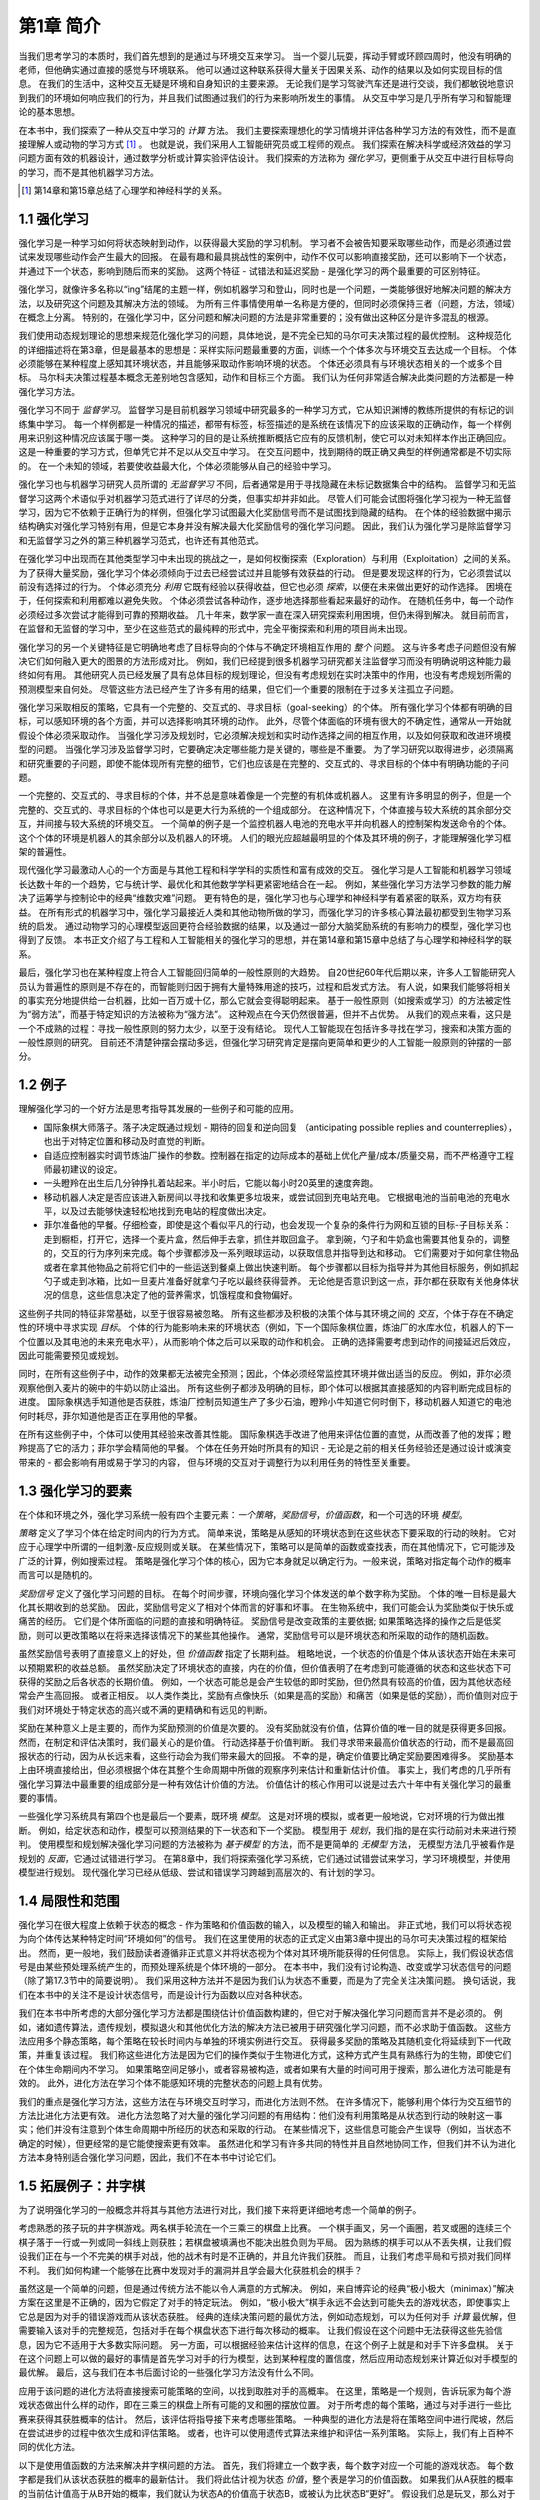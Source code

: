 第1章 简介
===========

当我们思考学习的本质时，我们首先想到的是通过与环境交互来学习。
当一个婴儿玩耍，挥动手臂或环顾四周时，他没有明确的老师，但他确实通过直接的感觉与环境联系。
他可以通过这种联系获得大量关于因果关系、动作的结果以及如何实现目标的信息。
在我们的生活中，这种交互无疑是环境和自身知识的主要来源。
无论我们是学习驾驶汽车还是进行交谈，我们都敏锐地意识到我们的环境如何响应我们的行为，并且我们试图通过我们的行为来影响所发生的事情。
从交互中学习是几乎所有学习和智能理论的基本思想。

在本书中，我们探索了一种从交互中学习的 *计算* 方法。
我们主要探索理想化的学习情境并评估各种学习方法的有效性，而不是直接理解人或动物的学习方式 [#学习方式]_ 。
也就是说，我们采用人工智能研究员或工程师的观点。
我们探索在解决科学或经济效益的学习问题方面有效的机器设计，通过数学分析或计算实验评估设计。
我们探索的方法称为 *强化学习*，更侧重于从交互中进行目标导向的学习，而不是其他机器学习方法。

.. [#学习方式] 第14章和第15章总结了心理学和神经科学的关系。

1.1 强化学习
------------

强化学习是一种学习如何将状态映射到动作，以获得最大奖励的学习机制。
学习者不会被告知要采取哪些动作，而是必须通过尝试来发现哪些动作会产生最大的回报。
在最有趣和最具挑战性的案例中，动作不仅可以影响直接奖励，还可以影响下一个状态，并通过下一个状态，影响到随后而来的奖励。
这两个特征 - 试错法和延迟奖励 - 是强化学习的两个最重要的可区别特征。

强化学习，就像许多名称以“ing”结尾的主题一样，例如机器学习和登山，同时也是一个问题，一类能够很好地解决问题的解决方法，以及研究这个问题及其解决方法的领域。
为所有三件事情使用单一名称是方便的，但同时必须保持三者（问题，方法，领域）在概念上分离。
特别的，在强化学习中，区分问题和解决问题的方法是非常重要的；没有做出这种区分是许多混乱的根源。

我们使用动态规划理论的思想来规范化强化学习的问题，具体地说，是不完全已知的马尔可夫决策过程的最优控制。
这种规范化的详细描述将在第3章，但是最基本的思想是：采样实际问题最重要的方面，训练一个个体多次与环境交互去达成一个目标。
个体必须能够在某种程度上感知其环境状态，并且能够采取动作影响环境的状态。
个体还必须具有与环境状态相关的一个或多个目标。
马尔科夫决策过程基本概念无差别地包含感知，动作和目标三个方面。
我们认为任何非常适合解决此类问题的方法都是一种强化学习方法。

强化学习不同于 *监督学习*。
监督学习是目前机器学习领域中研究最多的一种学习方式，它从知识渊博的教练所提供的有标记的训练集中学习。
每一个样例都是一种情况的描述，都带有标签，标签描述的是系统在该情况下的应该采取的正确动作，每一个样例用来识别这种情况应该属于哪一类。
这种学习的目的是让系统推断概括它应有的反馈机制，使它可以对未知样本作出正确回应。
这是一种重要的学习方式，但单凭它并不足以从交互中学习。
在交互问题中，找到期待的既正确又典型的样例通常都是不切实际的。
在一个未知的领域，若要使收益最大化，个体必须能够从自己的经验中学习。

强化学习也与机器学习研究人员所谓的 *无监督学习* 不同，后者通常是用于寻找隐藏在未标记数据集合中的结构。
监督学习和无监督学习这两个术语似乎对机器学习范式进行了详尽的分类，但事实却并非如此。
尽管人们可能会试图将强化学习视为一种无监督学习，因为它不依赖于正确行为的样例，但强化学习试图最大化奖励信号而不是试图找到隐藏的结构。
在个体的经验数据中揭示结构确实对强化学习特别有用，但是它本身并没有解决最大化奖励信号的强化学习问题。
因此，我们认为强化学习是除监督学习和无监督学习之外的第三种机器学习范式，也许还有其他范式。

在强化学习中出现而在其他类型学习中未出现的挑战之一，是如何权衡探索（Exploration）与利用（Exploitation）之间的关系。
为了获得大量奖励，强化学习个体必须倾向于过去已经尝试过并且能够有效获益的行动。
但是要发现这样的行为，它必须尝试以前没有选择过的行为。
个体必须充分 *利用* 它既有经验以获得收益，但它也必须 *探索*，以便在未来做出更好的动作选择。
困境在于，任何探索和利用都难以避免失败。
个体必须尝试各种动作，逐步地选择那些看起来最好的动作。
在随机任务中，每一个动作必须经过多次尝试才能得到可靠的预期收益。
几十年来，数学家一直在深入研究探索利用困境，但仍未得到解决。
就目前而言，在监督和无监督的学习中，至少在这些范式的最纯粹的形式中，完全平衡探索和利用的项目尚未出现。

强化学习的另一个关键特征是它明确地考虑了目标导向的个体与不确定环境相互作用的 *整个* 问题。
这与许多考虑子问题但没有解决它们如何融入更大的图景的方法形成对比。
例如，我们已经提到很多机器学习研究都关注监督学习而没有明确说明这种能力最终如何有用。
其他研究人员已经发展了具有总体目标的规划理论，但没有考虑规划在实时决策中的作用，也没有考虑规划所需的预测模型来自何处。
尽管这些方法已经产生了许多有用的结果，但它们一个重要的限制在于过多关注孤立子问题。

强化学习采取相反的策略，它具有一个完整的、交互式的、寻求目标（goal-seeking）的个体。
所有强化学习个体都有明确的目标，可以感知环境的各个方面，并可以选择影响其环境的动作。
此外，尽管个体面临的环境有很大的不确定性，通常从一开始就假设个体必须采取动作。
当强化学习涉及规划时，它必须解决规划和实时动作选择之间的相互作用，以及如何获取和改进环境模型的问题。
当强化学习涉及监督学习时，它要确定决定哪些能力是关键的，哪些是不重要。
为了学习研究以取得进步，必须隔离和研究重要的子问题，即使不能体现所有完整的细节，它们也应该是在完整的、交互式的、寻求目标的个体中有明确功能的子问题。

一个完整的、交互式的、寻求目标的个体，并不总是意味着像是一个完整的有机体或机器人。
这里有许多明显的例子，但是一个完整的、交互式的、寻求目标的个体也可以是更大行为系统的一个组成部分。
在这种情况下，个体直接与较大系统的其余部分交互，并间接与较大系统的环境交互。
一个简单的例子是一个监控机器人电池的充电水平并向机器人的控制架构发送命令的个体。
这个个体的环境是机器人的其余部分以及机器人的环境。
人们的眼光应超越最明显的个体及其环境的例子，才能理解强化学习框架的普遍性。

现代强化学习最激动人心的一个方面是与其他工程和科学学科的实质性和富有成效的交互。
强化学习是人工智能和机器学习领域长达数十年的一个趋势，它与统计学、最优化和其他数学学科更紧密地结合在一起。
例如，某些强化学习方法学习参数的能力解决了运筹学与控制论中的经典“维数灾难”问题。
更有特色的是，强化学习也与心理学和神经科学有着紧密的联系，双方均有获益。
在所有形式的机器学习中，强化学习最接近人类和其他动物所做的学习，而强化学习的许多核心算法最初都受到生物学习系统的启发。
通过动物学习的心理模型返回更符合经验数据的结果，以及通过一部分大脑奖励系统的有影响力的模型，强化学习也得到了反馈。
本书正文介绍了与工程和人工智能相关的强化学习的思想，并在第14章和第15章中总结了与心理学和神经科学的联系。

最后，强化学习也在某种程度上符合人工智能回归简单的一般性原则的大趋势。
自20世纪60年代后期以来，许多人工智能研究人员认为普遍性的原则是不存在的，而智能则归因于拥有大量特殊用途的技巧，过程和启发式方法。
有人说，如果我们能够将相关的事实充分地提供给一台机器，比如一百万或十亿，那么它就会变得聪明起来。
基于一般性原则（如搜索或学习）的方法被定性为“弱方法”，而基于特定知识的方法被称为“强方法”。
这种观点在今天仍然很普遍，但并不占优势。
从我们的观点来看，这只是一个不成熟的过程：寻找一般性原则的努力太少，以至于没有结论。
现代人工智能现在包括许多寻找在学习，搜索和决策方面的一般性原则的研究。
目前还不清楚钟摆会摆动多远，但强化学习研究肯定是摆向更简单和更少的人工智能一般原则的钟摆的一部分。

1.2 例子
--------

理解强化学习的一个好方法是思考指导其发展的一些例子和可能的应用。

- 国际象棋大师落子。落子决定既通过规划 - 期待的回复和逆向回复
  （anticipating possible replies and counterreplies），也出于对特定位置和移动及时直觉的判断。
- 自适应控制器实时调节炼油厂操作的参数。控制器在指定的边际成本的基础上优化产量/成本/质量交易，而不严格遵守工程师最初建议的设定。
- 一头瞪羚在出生后几分钟挣扎着站起来。半小时后，它能以每小时20英里的速度奔跑。
- 移动机器人决定是否应该进入新房间以寻找和收集更多垃圾来，或尝试回到充电站充电。
  它根据电池的当前电池的充电水平，以及过去能够快速轻松地找到充电站的程度做出决定。
- 菲尔准备他的早餐。仔细检查，即使是这个看似平凡的行动，也会发现一个复杂的条件行为网和互锁的目标-子目标关系：
  走到橱柜，打开它，选择一个麦片盒，然后伸手去拿，抓住并取回盒子。
  拿到碗，勺子和牛奶盒也需要其他复杂的，调整的，交互的行为序列来完成。每个步骤都涉及一系列眼球运动，以获取信息并指导到达和移动。
  它们需要对于如何拿住物品或者在拿其他物品之前将它们中的一些运送到餐桌上做出快速判断。
  每个步骤都以目标为指导并为其他目标服务，例如抓起勺子或走到冰箱，比如一旦麦片准备好就拿勺子吃以最终获得营养。
  无论他是否意识到这一点，菲尔都在获取有关他身体状况的信息，这些信息决定了他的营养需求，饥饿程度和食物偏好。

这些例子共同的特征非常基础，以至于很容易被忽略。
所有这些都涉及积极的决策个体与其环境之间的 *交互*，个体于存在不确定性的环境中寻求实现 *目标*。
个体的行为能影响未来的环境状态（例如，下一个国际象棋位置，炼油厂的水库水位，机器人的下一个位置以及其电池的未来充电水平），从而影响个体之后可以采取的动作和机会。
正确的选择需要考虑到动作的间接延迟后效应，因此可能需要预见或规划。

同时，在所有这些例子中，动作的效果都无法被完全预测；因此，个体必须经常监控其环境并做出适当的反应。
例如，菲尔必须观察他倒入麦片的碗中的牛奶以防止溢出。
所有这些例子都涉及明确的目标，即个体可以根据其直接感知的内容判断完成目标的进度。
国际象棋选手知道他是否获胜，炼油厂控制员知道生产了多少石油，瞪羚小牛知道它何时倒下，移动机器人知道它的电池何时耗尽，菲尔知道他是否正在享用他的早餐。

在所有这些例子中，个体可以使用其经验来改善其性能。
国际象棋选手改进了他用来评估位置的直觉，从而改善了他的发挥；瞪羚提高了它的活力；菲尔学会精简他的早餐。
个体在任务开始时所具有的知识 - 无论是之前的相关任务经验还是通过设计或演变带来的 - 都会影响有用或易于学习的内容，
但与环境的交互对于调整行为以利用任务的特性至关重要。

1.3 强化学习的要素
------------------

在个体和环境之外，强化学习系统一般有四个主要元素：*一个策略*，*奖励信号*，*价值函数*，和一个可选的环境 *模型*。

*策略* 定义了学习个体在给定时间内的行为方式。
简单来说，策略是从感知的环境状态到在这些状态下要采取的行动的映射。
它对应于心理学中所谓的一组刺激-反应规则或关联。
在某些情况下，策略可以是简单的函数或查找表，而在其他情况下，它可能涉及广泛的计算，例如搜索过程。
策略是强化学习个体的核心，因为它本身就足以确定行为。一般来说，策略对指定每个动作的概率而言可以是随机的。

*奖励信号* 定义了强化学习问题的目标。
在每个时间步骤，环境向强化学习个体发送的单个数字称为奖励。
个体的唯一目标是最大化其长期收到的总奖励。
因此，奖励信号定义了相对个体而言的好事和坏事。
在生物系统中，我们可能会认为奖励类似于快乐或痛苦的经历。
它们是个体所面临的问题的直接和明确特征。
奖励信号是改变政策的主要依据; 如果策略选择的操作之后是低奖励，则可以更改策略以在将来选择该情况下的某些其他操作。
通常，奖励信号可以是环境状态和所采取的动作的随机函数。

虽然奖励信号表明了直接意义上的好处，但 *价值函数* 指定了长期利益。
粗略地说，一个状态的价值是个体从该状态开始在未来可以预期累积的收益总额。
虽然奖励决定了环境状态的直接，内在的价值，但价值表明了在考虑到可能遵循的状态和这些状态下可获得的奖励之后各状态的长期价值。
例如，一个状态可能总是会产生较低的即时奖励，但仍然具有较高的价值，因为其他状态经常会产生高回报。
或者正相反。
以人类作类比，奖励有点像快乐（如果是高的奖励）和痛苦（如果是低的奖励），而价值则对应于我们对环境处于特定状态的高兴或不满的更精确和有远见的判断。

奖励在某种意义上是主要的，而作为奖励预测的价值是次要的。
没有奖励就没有价值，估算价值的唯一目的就是获得更多回报。
然而，在制定和评估决策时，我们最关心的是价值。
行动选择基于价值判断。
我们寻求带来最高价值状态的行动，而不是最高回报状态的行动，因为从长远来看，这些行动会为我们带来最大的回报。
不幸的是，确定价值要比确定奖励要困难得多。
奖励基本上由环境直接给出，但必须根据个体在其整个生命周期中所做的观察序列来估计和重新估计价值。
事实上，我们考虑的几乎所有强化学习算法中最重要的组成部分是一种有效估计价值的方法。
价值估计的核心作用可以说是过去六十年中有关强化学习的最重要的事情。

一些强化学习系统具有第四个也是最后一个要素，既环境 *模型*。
这是对环境的模拟，或者更一般地说，它对环境的行为做出推断。
例如，给定状态和动作，模型可以预测结果的下一状态和下一个奖励。
模型用于 *规划*，我们指的是在实行动前对未来进行预判。
使用模型和规划解决强化学习问题的方法被称为 *基于模型* 的方法，而不是更简单的 *无模型* 方法，
无模型方法几乎被看作是规划的 *反面*，它通过试错进行学习。
在第8章中，我们将探索强化学习系统，它们通过试错尝试来学习，学习环境模型，并使用模型进行规划。
现代强化学习已经从低级、尝试和错误学习跨越到高层次的、有计划的学习。

1.4 局限性和范围
----------------

强化学习在很大程度上依赖于状态的概念 - 作为策略和价值函数的输入，以及模型的输入和输出。
非正式地，我们可以将状态视为向个体传达某种特定时间“环境如何”的信号。
我们在这里使用的状态的正式定义由第3章中提出的马尔可夫决策过程的框架给出。
然而，更一般地，我们鼓励读者遵循非正式意义并将状态视为个体对其环境所能获得的任何信息。
实际上，我们假设状态信号是由某些预处理系统产生的，而预处理系统是个体环境的一部分。
在本书中，我们没有讨论构造、改变或学习状态信号的问题（除了第17.3节中的简要说明）。
我们采用这种方法并不是因为我们认为状态不重要，而是为了完全关注决策问题。
换句话说，我们在本书中的关注不是设计状态信号，而是设计行为函数以应对各种状态。

我们在本书中所考虑的大部分强化学习方法都是围绕估计价值函数构建的，但它对于解决强化学习问题而言并不是必须的。
例如，诸如遗传算法，遗传规划，模拟退火和其他优化方法的解决方法已被用于研究强化学习问题，而不必求助于值函数。
这些方法应用多个静态策略，每个策略在较长时间内与单独的环境实例进行交互。
获得最多奖励的策略及其随机变化将延续到下一代政策，并重复该过程。
我们称这些进化方法是因为它们的操作类似于生物进化方式，这种方式产生具有熟练行为的生物，即使它们在个体生命期间内不学习。
如果策略空间足够小，或者容易被构造，或者如果有大量的时间可用于搜索，那么进化方法可能是有效的。
此外，进化方法在学习个体不能感知环境的完整状态的问题上具有优势。

我们的重点是强化学习方法，这些方法在与环境交互时学习，而进化方法则不然。
在许多情况下，能够利用个体行为交互细节的方法比进化方法更有效。
进化方法忽略了对大量的强化学习问题的有用结构：他们没有利用策略是从状态到行动的映射这一事实；他们并没有注意到个体生命周期中所经历的状态和采取的行动。
在某些情况下，这些信息可能会产生误导（例如，当状态不确定的时候），但更经常的是它能使搜索更有效率。
虽然进化和学习有许多共同的特性并且自然地协同工作，但我们并不认为进化方法本身特别适合强化学习问题，因此，我们不在本书中讨论它们。

1.5 拓展例子：井字棋
--------------------

为了说明强化学习的一般概念并将其与其他方法进行对比，我们接下来将更详细地考虑一个简单的例子。

考虑熟悉的孩子玩的井字棋游戏。两名棋手轮流在一个三乘三的棋盘上比赛。
一个棋手画叉，另一个画圈，若叉或圈的连续三个棋子落于一行或一列或同一斜线上则获胜；若棋盘被填满也不能决出胜负则为平局。
因为熟练的棋手可以从不丢失棋，让我们假设我们正在与一个不完美的棋手对战，他的战术有时是不正确的，并且允许我们获胜。
而且，让我们考虑平局和亏损对我们同样不利。
我们如何构建一个能够在比赛中发现对手的漏洞并且学会最大化获胜机会的棋手？

.. image:: images/tic-tac-toe.png
  :width: 200px
  :align: right

虽然这是一个简单的问题，但是通过传统方法不能以令人满意的方式解决。
例如，来自博弈论的经典“极小极大（minimax）”解决方案在这里是不正确的，因为它假定了对手的特定玩法。
例如，“极小极大”棋手永远不会达到可能失去的游戏状态，即使事实上它总是因为对手的错误游戏而从该状态获胜。
经典的连续决策问题的最优方法，例如动态规划，可以为任何对手 *计算* 最优解，但需要输入该对手的完整规范，包括对手在每个棋盘状态下进行每次移动的概率。
让我们假设在这个问题中无法获得这些先验信息，因为它不适用于大多数实际问题。
另一方面，可以根据经验来估计这样的信息，在这个例子上就是和对手下许多盘棋。
关于在这个问题上可以做的最好的事情是首先学习对手的行为模型，达到某种程度的置信度，然后应用动态规划来计算近似对手模型的最优解。
最后，这与我们在本书后面讨论的一些强化学习方法没有什么不同。

应用于该问题的进化方法将直接搜索可能策略的空间，以找到取胜对手的高概率。
在这里，策略是一个规则，告诉玩家为每个游戏状态做出什么样的动作，即在三乘三的棋盘上所有可能的叉和圈的摆放位置。
对于所考虑的每个策略，通过与对手进行一些比赛来获得其获胜概率的估计。
然后，该评估将指导接下来考虑哪些策略。
一种典型的进化方法是将在策略空间中进行爬坡，然后在尝试进步的过程中依次生成和评估策略。
或者，也许可以使用遗传式算法来维护和评估一系列策略。
实际上，我们有上百种不同的优化方法。

以下是使用值函数的方法来解决井字棋问题的方法。
首先，我们将建立一个数字表，每个数字对应一个可能的游戏状态。
每个数字都是我们从该状态获胜的概率的最新估计。
我们将此估计视为状态 *价值*，整个表是学习的价值函数。
如果我们从A获胜的概率的当前估计值高于从B开始的概率，我们就认为状态A的价值高于状态B，或被认为比状态B“更好”。
假设我们总是玩叉，那么对于所有三个叉居于一行的状态的获胜概率是1，因为我们已经赢了。
类似地，对于连续三个圈居于一行或棋盘全部填满的所有状态，获胜的概率为0，因为我们无法从中获胜。
我们将所有其他状态的初始值设置为0.5，表示我们有50％的获胜机会。

我们和对手打了许多场比赛。为了选择我们的动作，我们检查每个动作可能产生的状态（在棋盘上的每个空格中有一个），并在表中查找它们当前的值。
大多数时候，我们贪婪地移动，选择最有价值的运动，也就是说，以最高的获胜概率。然而，偶尔我们会从其他动作中随机选择。
这些被称为探索性的行动，因为它们使我们体验到我们可能从未见过的状态。在游戏中移动和考虑的序列可绘制成图1.1。

我们与对手进行了很多场比赛。
为了选择我们的动作，我们检查每个可能动作（在棋盘上的每个空格中有一个）将产生的状态，并在表格中查找它们当前的值。
大多数时候，我们 *贪婪地* 行动，选择具有最大价值的状态的动作，即具有最高的估计获胜概率。
然而，偶尔我们会从其他动作中随机选择。
这些被称为 *探索性* 动作，因为它们使我们体验到我们可能永远不会看到的状态。
在游戏中移动和考虑的一系列动作可以如图1.1所示。

.. _figure_1.1:
.. figure:: images/figure-1.1.png

  图1.1：一系列井字游动。黑色实线代表游戏中所采取的动作; 虚线表示我们（我们的强化学习者）考虑但未做出的动作。
  我们的第二步移动是一次探索性的举动，这意味着e*所表示的移动在等级上优于当前举动。
  探索性移动不会导致任何学习，但是我们的其他每个移动都会导致更新，如红色箭头弧线所示，其估计值自下而上移动到早期节点，如文中详述。

在我们比赛期间，我们按游戏中的发现不断改变状态的值。
我们试图让他们更准确地估计获胜的可能性。
为此，在贪婪移动后，我们重写前一状态的值，如图1.1中的箭头所示。
更准确地说，前一状态的当前值被更新为更接近后续状态的值。
这可以通过将先前状态的值移动到稍后状态的值的一小部分来完成。
如果我们让 :math:`S_t` 表示贪婪移动之前的状态，而 :math:`S_{t+1}` 表示移动之后的状态，
那么将 :math:`S_t` 的估计值的更新表示为 :math:`V(S_t)`，可以写为

.. math::
    V(S_t) \leftarrow V(S_t) + \alpha \left[ V(S_{t+1}) - V(S_t) \right]

其中 :math:`\alpha` 是小正分数，称为 *步长*，它影响学习速度。
此更新规则是 *时序差分* 学习方法的示例，之所以称为时序差分，
是因为其变化基于两个连续时间的估计之间的差，即 :math:`V(S_{t+1}) - V(S_t)`。

上述方法在此任务上表现良好。例如，如果步长参数随着时间的推移而适当减小，那么对于任何固定的对手，该方法会收敛于在给定玩家最佳游戏的情况下从每个状态获胜的真实概率。
此外，采取的动作（探索性动作除外）实际上是针对这个（不完美的）对手的最佳动作。
换句话说，该方法收敛于针对该对手玩游戏的最佳策略。
如果步长参数没有随着时间的推移一直减小到零，那么这个玩家也可以很好地对抗那些慢慢改变他们的比赛方式的对手。

这个例子说明了进化方法和学习价值函数的方法之间的差异。
为了评估策略，进化方法保持策略固定并且针对对手进行多场游戏，或者使用对手的模型模拟多场游戏。
胜利的频率给出了对该策略获胜的概率的无偏估计，并且可用于指导下一个策略选择。
但是每次策略进化都需要多场游戏来计算概率，而且计算概率只关心最终结果，*每场游戏内* 的信息被忽略掉了，。
例如，如果玩家获胜，那么游戏中的 *所有* 行为都会被认为是正确的，而不管具体移动可能对获胜至关重要。
甚至从未发生过的动作也会被认为正确！相反，值函数方法允许评估各个状态。
最后，进化和价值函数方法都在搜索策略空间，但价值函数学习会利用游戏过程中可用的信息。

这个简单的例子说明了强化学习方法的一些关键特征。
首先，强调在与环境交互时学习，在这里就是与对手玩家下棋。
其次，有一个明确的目标，正确的行为需要计划或前瞻，考虑到选择的延迟效果。
例如，简单的强化学习玩家将学习为短视的对手设置多行动陷阱。
强化学习解决方案的一个显着特征是它可以在不使用对手模型的情况下实现规划和前瞻的效果，并且无需对未来状态和动作的可能序列进行明确搜索。

虽然这个例子说明了强化学习的一些关键特征，但它很简单，它可能给人的印象是强化学习比实际上更有限。
虽然井字游戏是一个双人游戏，但强化学习也适用于没有外部对手的情况，即在“对自然的游戏”的情况下。
强化学习也不仅限于行为分解为单独步骤的问题，如井字棋游戏，仅在每步结束时奖励。
当行为无限持续并且可以随时接收各种大小的奖励时，它也是适用的。
强化学习也适用于甚至不能分解为像井字棋游戏这样的离散时间步骤的问题。
一般原则也适用于连续时间问题，虽然理论变得更加复杂，我们在这份简介中省略了。

井字棋游戏具有相对较小的有限状态集，而当状态集非常大或甚至无限时，也可以使用强化学习。
例如，Gerry Tesauro（1992,1995）将上述算法与人工神经网络相结合，学习玩西洋双子棋，其具有大约 :math:`10^20` 个状态。
在这么多状态中，只能经历一小部分。Tesauro的规划学得比以前的任何规划都要好得多，最终比世界上最好的人类队员更好（第16.1节）。
人工神经网络为程序提供了从其经验中范化的能力，以便在新状态下，它根据从其网络确定的过去面临的类似状态保存的信息来选择移动。
强化学习系统在如此大型状态集的问题中如何运作，与它从过去的经验中范化程度密切相关。
正是在这个角色中，我们最需要有强化学习的监督学习方法。
人工神经网络和深度学习（第9.6节）并不是唯一或最好的方法。

在这个井字棋游戏的例子中，学习开始时没有超出游戏规则的先验知识，但强化学习绝不需要学习和智能的白板视图（a tabula rasa view）。
相反，先验信息可以以各种方式结合到强化学习中，这对于有效学习是至关重要的（例如，参见第9.5，17.4和13.1节）。
我们也可以在井字棋游戏示例中访问真实状态，而强化学习也可以在隐藏部分状态时应用，或者当学习者看到不同状态相同时也可以应用强化学习。

最后，井字棋游戏玩家能够向前看并知道每个可能移动所产生的状态。
要做到这一点，它必须拥有一个游戏模型，使其能够预见其环境如何随着它可能永远不会发生的动作变化而变化。
许多问题都是这样的，但在其他问题上，甚至缺乏行动效果的短期模型。
在任何一种情况下都可以应用强化学习。不需要模型，但如果模型可用或可以学习，则可以轻松使用模型（第8章）。

另一方面，也有根本不需要任何环境模型的强化学习方法。
无模型系统甚至无法预测其环境如何响应单一操作而发生变化。
对于对手来说，井字棋游戏玩家没有任何类型的对手的模型，则他是无模型的。
因为模型必须合理准确才有用，所以当解决问题的真正瓶颈是构建足够精确的环境模型时，无模型方法可以优于更复杂的方法。
无模型方法同时也是基于模型的方法的重要构建模块。
在我们讨论如何将它们用作更复杂的基于模型的方法的组件之前，我们在本书中将用几个章节专门介绍无模型方法。

强化学习可以在系统的高级和低级层次中使用。
虽然井字游戏玩家只学习游戏的基本动作，但没有什么可以阻止强化学习在更高层次上工作，其中每个“动作”本身可能是一个复杂的问题解决方法的应用。
在分层学习系统中，强化学习可以在几个层面上同时工作。

练习1.1： *自我对弈* 假设上面描述的强化学习算法不是与随机对手对抗，而是双方都在学习。在这种情况下你认为会发生什么？是否会学习选择不同的行动策略？

练习1.2： *对称性* 由于对称性，许多井字位置看起来不同但实际上是相同的。我们如何修改上述学习过程以利用这一点？
这种变化会以何种方式改善学习过程？现在再想一想。假设对手没有利用对称性。在那种情况下，我们应该吗？那么，对称等价位置是否必须具有相同的价值？

练习1.3： *贪婪的游戏* 假设强化学习玩家是 *贪婪的*，也就是说，它总是选择使其达到最佳评分的位置。
它可能会比一个不贪婪的玩家学得更好或更差吗？可能会出现什么问题？

练习1.4： *从探索中学习* 假设在 *所有* 动作之后发生了学习更新，包括探索性动作。
如果步长参数随时间适当减小（但不是探索倾向），则状态值将收敛到不同的概率集。
从探索性动作中的学习，我们行动和不行动的两组计算的概率（概念上）是什么？
假设我们继续做出探索性的动作，哪一组概率可能更好学习？哪一格会赢得更多？

练习1.5： *其他改进* 你能想到其他改善强化学习者的方法吗？你能想出更好的方法来解决所提出的井字棋游戏问题吗？

1.6 小结
--------

强化学习是一种理解和自动化目标导向学习和决策的计算方法。
它与其他计算方法的区别在于它强调个体通过与环境的直接交互来学习，而不需要模范监督或完整的环境模型。
我们认为，强化学习是第一个认真解决从与环境交互中学习以实现长期目标时出现的计算问题的领域。

强化学习使用马尔可夫决策过程的正式框架来定义学习个体与其环境之间在状态，行为和奖励方面的交互。
该框架旨在表示人工智能问题的基本特征。
这些特征包括因果性，不确定感和不确定性（a sense of uncertainty and nondeterminism），以及明确目标的存在。

价值和价值函数的概念是我们在本书中考虑的大多数强化学习方法的关键。
我们认为价值函数对于策略空间中的高效搜索非常重要。
价值函数的使用将强化学习方法与在整个策略评估指导下直接搜索策略空间的进化方法区分开来。

1.7 强化学习早期历史
--------------------

强化学习的早期历史有两个主线，悠久和丰富，都是在现代强化学习交织之前独立进行的。
一个主线涉及通过试错试验来学习，并且起源于动物学习的心理学。这个主线贯穿了人工智能领域的一些最早的工作，并导致了20世纪80年代早期强化学习的复兴。
第二个主线涉及使用值函数和动态规划的最优控制问题及其解决方案。在大多数情况下，这个主线不涉及学习。
这两个主线大多是独立的，但在某种程度上相互关联，围绕着时序差分方法的第三个不那么明显的线索，例如本章中的井字棋示例中使用的那些。
所有这三个主线在20世纪80年代后期汇集在一起，产生了们在本书中提到的现代强化学习领域。

专注于试错学习的主线是我们最熟悉的，也是我们在这个简短的历史中最可以说的。然而，在此之前，我们将简要讨论最优控制主线。

术语“最优控制”在20世纪50年代后期开始使用，用于描述设计控制器以最小化或最大化动态系统随时间变化的行为的问题。
解决这个问题的方法之一是由理查德·贝尔曼（Richard Bellman）和其他人在20世纪50年代中期
通过扩展19世纪汉密尔顿（Hamilton）和雅可比（Jacobi）理论而发展起来的。
该方法使用动态系统的状态和值函数或“最优返回函数”的概念来定义函数方程，现在通常称为Bellman方程。
通过求解该方程来解决最优控制问题的方法被称为动态规划（Bellman，1957a）。
Bellman（1957b）还引入了称为马尔可夫决策过程（MDPs）的最优控制问题的离散随机版本。
罗纳德霍华德（Ronald Howard，1960）设计了MDP的策略迭代方法。所有这些都是现代强化学习理论和算法的基本要素。

动态规划被广泛认为是解决一般随机最优控制问题的唯一可行方法。它取决于贝尔曼所说的“维度的诅咒”，
意味着它的计算需求随着状态变量的数量呈指数增长，但它仍然比任何其他通用方法更有效，更广泛适用。
动态规划自20世纪50年代后期以来得到了广泛的发展，包括对部分可观察的MDP的扩展（Lovejoy，1991年调查），
许多应用（White，1985,1988,1993），近似方法（由Rust调查，1996）和异步方法（Bertsekas，1982,1983）。
有许多可行的优秀的动态编程现代处理方法
（例如，Bertsekas，2005年，2012年；Puterman，1994; Ross，1983；以及Whittle，1982，1983）。
Bryson（1996）提供了最优控制的权威历史。

最优控制和动态规划之间的联系，以及另一方面的学习，很难被认识到。
我们无法确定这种分离的原因，但其主要原因可能是所涉及的学科与其不同目标之间的分离。
作为一种离线计算，动态规划的普遍观点也可能主要取决于准确的系统模型和Bellman方程的解析解。
此外，最简单的动态规划形式是一种在时间上倒退的计算，使得很难看到它如何参与必须在前进方向上进行的学习过程。
动态规划中的一些最早的工作，例如Bellman和Dreyfus（1959）的工作，现在可能被归类为遵循学习方法。
Witten（1977）的工作（下面讨论）当然有资格作为学习和动态规划思想的组合。
Werbos（1987）明确提出动态规划和学习方法的相互关系，以及动态规划与理解神经和认知机制的相关性。
对于我们来说，动态规划方法与在线学习的完全整合直到1989年Chris Watkins的工作才出现，他们使用MDP形式主义对强化学习的处理已被广泛采用。
从那以后，这些关系得到了许多研究人员的广泛发展，特别是Dimitri Bertsekas和John Tsitsiklis（1996），
他们创造了术语“神经动力学规划”来指代动态规划和人工神经网络的结合。
目前使用的另一个术语是“近似动态规划”。这些不同的方法强调了主题的不同方面，但它们都与强化学习有共同的兴趣来规避动态规划的经典缺点。

从某种意义上说，我们认为所有最优控制工作都应用于强化学习。
我们将强化学习方法定义为解决强化学习问题的任何有效方法，现在很清楚这些问题与最优控制问题密切相关，尤其是随机最优控制问题，例如那些被称为MDP的问题。
因此，我们必须考虑最优控制的解决方法，如动态规划，也是强化学习方法。
因为几乎所有传统方法都需要完全掌握要控制的系统，所以说它们是强化学习的一部分感觉有点不自然。
另一方面，许多动态规划算法是递增的和迭代的。与学习方法一样，他们通过连续的近似逐渐达到正确的答案。
正如我们在本书其余部分所展示的那样，这些相似之处远非肤浅。
完整和不完整知识案例的理论和解决方法是如此密切相关，以至于我们认为必须将它们视为同一主题的一部分。

现在让我们回到导向现代强化学习领域的另一个主要思路，该思路的核心是试错学习的思想。
我们只涉及这里的主要联系点，在第14.3节中更详细地讨论了这个主题。
根据美国心理学家R. S. Woodworth（1938）的说法，试验和错误学习的概念可以追溯到19世纪50年代，
亚历山大·贝恩（Alexander Bain）通过“摸索和实验”讨论学习，
更明确地和英国伦理学家和心理学家Conway Lloyd Morgan的1894年使用该术语来描述他对动物行为的观察进行讨论。
也许第一个简洁地表达试错学习作为学习原则的本质是Edward Thorndike：

    在对同一情况作出的若干回应中，那些伴随或密切关注对动物满意的东西，在其他条件相同的情况下，与情况更紧密地联系在一起，
    因此，当它再次发生时，它们将更有可能复发; 那些伴随或紧随动物不适的人，在其他条件相同的情况下，会与这种情况的关系减弱，
    因此，当它再次出现时，它们不太可能发生。满意度或不适感越大，粘合剂的强化或弱化程度越大。（Thorndike，1911年，第244页）

Thorndike称之为“效果定律（Law of Effect）”，因为它描述了强化事件对选择行为倾向的影响。
Thorndike后来对定律进行了修改，以更好地考虑后续的动物学习数据（例如奖励和惩罚的影响之间的差异），
各种形式的定律在学习理论家中产生了相当大的争议
（例如，见Gallistel，2005；Herrnstein ，1970；Kimble，1961,1967；Mazur，1994）。
尽管如此，效果定律以某种形式被广泛认为是基本原则的基本原则
（例如，Hilgard和Bower，1975；Dennett，1978; Campbell，1960；Cziko，1995）。
它是Clark Hull（1943年，1952年）有影响力的学习理论和B. F. Skinner（1938）的有影响力的实验方法的基础。

在动物学习背景下，“强化”这个术语在Thorndike表达效力定律后得到了很好的应用，
在1927年巴甫洛夫关于条件反射的专着的英文译本中，首先出现在这种背景下（据我们所知）。
巴甫洛夫将强化描述为由于动物接受刺激 - 一种强化剂 - 与另一种刺激或反应有适当的时间关系而加强行为模式。
一些心理学家将强化的观点扩展到包括削弱和加强行为，并扩展强化者的想法，包括可能忽略或终止刺激。
要被认为是增强剂，强化或弱化必须在强化剂被撤回后持续存在；仅仅吸引动物注意力或刺激其行为而不产生持久变化的刺激物不会被视为强化物。

在计算机中实现试错试验的想法似乎是关于人工智能可能性的最早想法。
在1948年的一份报告中，艾伦·图灵（Alan Turing）描述了一种“快乐 - 痛苦系统”的设计，该系统符合效果法则：

    当达到未确定动作的配置时，对缺失数据进行随机选择，并暂时在该描述中进行适当的输入并应用。
    当疼痛刺激发生时，所有暂定条目都被取消，当快乐刺激发生时，它们都是永久性的。（图灵，1948年）

我们构建了许多巧妙的机电机器以演示试错试验。最早的可能是由托马斯罗斯（Thomas Ross，1933）建造的机器，
它能够通过一个简单的迷宫找到它的路，并记住通过开关设置的路径。
1951年，W. Gray Walter建立了他的“机械乌龟”（Walter，1950）的一个版本，能够进行简单的学习。
1952年，Claude Shannon展示了一只名为Theseus的迷宫老鼠，它使用试错试验通过迷宫找到解决方式，
迷宫本身通过在其地板下的磁铁和继电器记住了成功方向（参见Shannon，1951）。
J. A. Deutsch（1954）描述了一种基于他的行为理论的迷宫解决机器（Deutsch，1953），
它具有与基于模型的强化学习相同的一些性质（第8章）。
在他的博士学位博士论文Marvin Minsky（1954）讨论了强化学习的计算模型，并描述了他的模拟机器的构造，
该模拟机器由他称为SNARC（随机神经 - 模拟增强计算器）的组件组成，其意图类似于大脑中可修改的突触连接（第15章）。
网站 `cyberneticzoo.com <cyberneticzoo.com>`_ 包含有关这些和许多其他机电学习机器的大量信息。

建立机电学习机器让位于编程数字计算机以执行各种类型的学习，其中一些学习实现了试错试验。
Farley和Clark（1954）描述了通过试错试验学习的神经网络学习机的数字模拟。
但他们的兴趣很快就从试错学习转向泛化和模式识别，即从强化学习到监督学习（Clark and Farley，1955）。
这开始了对这些类型学习之间关系的混淆模式。许多研究人员似乎相信他们正在研究强化学习，实际他们却在学习监督学习。
例如，Rosenblatt（1962）和Widrow和Hoff（1960）等人工神经网络先驱显然受到强化学习的驱使，
他们使用了奖励和惩罚的语言，但他们研究的系统是适用于模式识别和感知学习（perceptual learning）的监督学习系统。
即便在今天，一些研究人员和教科书也最大限度地减少或模糊了这些学习类型之间的区别，
例如，一些人工神经网络教科书使用术语“试错试验”来描述从训练样本中学习的网络。
这是一个可以理解的混淆，因为这些网络使用错误信息来更新连接权重，但这忽略了试错学习的基本特征，
即在评估反馈的基础上选择行动，而不依赖于知道什么是正确行动。

部分因为这些混淆，对真正的试错学习的研究在20世纪60年代和70年代变得罕见，尽管有明显的例外。
在20世纪60年代，工程文献中首次使用术语“强化”和“强化学习”来描述试错学习的工程用途
（例如，Waltz和Fu，1965； Mendel，1966； Fu，1970；Mendel and McClaren，1970年）。
特别有影响力的是明斯基的论文“迈向人工智能的步骤”（Minsky，1961），该论文讨论了与试错学习相关的几个问题，
包括预测，期望以及他称之为 *复杂加强的基本信用分配问题学习系统*：你如何在许多可能参与制定它的决策中分配成功的信用？
在某种意义上，我们在本书中讨论的所有方法都是针对解决这个问题的。Minsky的论文今天非常值得一读。

在接下来的几段中，我们将讨论在20世纪60年代和70年代相对忽略对真正的试错学习的计算和理论研究的一些例外和部分例外。

新西兰研究员John Andreae的工作是一个例外，他开发了一种名为STeLLA的系统，该系统通过与环境交互的试错试验来学习。
这个系统包括一个世界的内部模型，后来是一个处理隐藏状态问题的“内部独白”（Andreae，1963,1969a，b）。
Andreae后来的工作（1977）更加强调从老师那里学习，但仍然包括通过试错试验来学习，新一代事件的产生是系统的目标之一。
这项工作的一个特点是“泄漏过程”，在Andreae（1998）中进行了更全面的阐述，实现了类似于我们描述的更新操作的信用分配机制。
不幸的是，他的开创性研究并不为人所熟知，并且对随后的强化学习研究没有太大影响。最近的摘要是可用的（Andreae，2017a，b）。

更有影响力的是Donald Michie的作品。在1961年和1963年，他描述了一个简单的试错学习系统，
用于学习如何玩叫做MENACE（Matchbox Educable Naughts和Crosses Engine）的井字棋（或者naughts和十字架）。
它由每个可能的游戏位置的火柴盒组成，每个火柴盒包含许多彩色珠子，每个可能的移动位置都有不同的颜色。
通过从对应于当前游戏位置的火柴盒中随机抽取珠子，可以确定MENACE的移动。
当游戏结束时，在游戏过程中使用的盒子中添加或删除珠子以奖励或惩罚MENACE的决定。
Michie和Chambers（1968）描述了另一种名为GLEE（游戏学习预测引擎）的强大的井字棋强化学习器和一种名为BOXES的强化学习控制器。
他们将BOXES应用于学习根据仅在杆下落或推车到达轨道末端时发生的故障信号来平衡铰接到可移动推车的杆。
这项任务改编自Widrow和Smith（1964）的早期工作，他使用监督学习方法，假设教师的指导已经能够平衡极点。
Michie和Chambers的杆极平衡版本是在不完全知识条件下强化学习任务的最佳早期例子之一。
它影响了后来的强化学习工作，从我们自己的一些研究开始（Barto，Sutton和Anderson，1983；Sutton，1984）。
Michie一直强调试验和错误以及学习作为人工智能的重要方面的作用（Michie，1974）。

Widrow，Gupta和Maitra（1973）修改了Widrow和Hoff（1960）的最小均方（LMS）算法，以产生一个强化学习规则，
可以从成功和失败信号中学习而不是从训练样例中学习。他们将这种形式称为“选择性自适应适应”，
并将其描述为“与评论家一起学习”，而不是“与老师一起学习”。他们分析了这一规则并展示了它如何学习玩二十一点。
这是Widrow对强化学习的孤立尝试，他对监督学习的贡献更具影响力。
我们对“评论家”一词的使用来源于Widrow，Gupta和Maitra的论文。
Buchanan, Mitchell, Smith, and Johnson（1978）在机器学习的背景下独立使用了术语评论家（
参见Dietterich和Buchanan，1984），但对于他们来说，评论家是一个专家系统，能够做的不仅仅是评估绩效。

*学习自动机* 的研究对导致现代强化学习研究的试错主线有更直接的影响。
这些是解决非联想性，纯粹选择性学习问题的方法，称为 *k型武装强盗*，类似于老虎机，或有k杠杆的“单臂强盗”（见第2章）。
学习自动机是简单的低内存机器，用于提高这些问题的奖励概率。
学习自动机起源于20世纪60年代俄罗斯数学家和物理学家M. L. Tsetlin及其同事（于1973年在Tsetlin出版，后期出版）的工作，
并从那时起在工程中得到了广泛的发展（见Narendra和Thathachar，1974,1989）。
这些发展包括随机学习自动机的研究，这是基于奖励信号更新动作概率的方法。
虽然没有在随机学习自动机的传统中发展，但Harth和Tzanakou（1974）的Alopex算法（用于模式提取算法）是一种用于检测行为和强化之间相关性的随机方法，
这些方法影响了我们早期的一些研究（Barto，Sutton和Brouwer，1981）。
早期的心理学研究预示着随机学习自动机，首先是威廉·埃斯特斯（William Estes）（1950）对统计学习理论的研究，
并由其他人进一步发展（例如，Bush和Mosteller，1955；Sternberg，1963）。

经济学研究人员采用了心理学中发展起来的统计学习理论，从而在该领域致力于强化学习。
这项工作始于1973年，将Bush and Mosteller的学习理论应用于一系列经典经济模型（Cross，1973）。
这项研究的一个目标是研究人工个体，其行为更像真实的人，而不是传统的理想经济个体（Arthur，1991）。
这种方法扩展到了博弈论背景下强化学习的研究。
经济学中的强化学习在很大程度上独立于人工智能强化学习的早期工作，
尽管博弈论仍然是这两个领域的一个主题（超出了本书的范围）。
Camerer（2011）讨论了经济学中的强化学习传统，
Now ́e，Vrancx和De Hauwere（2012）从我们在本书中介绍的方法的多个体扩展的角度提供了该主题的概述。
在游戏理论的背景下强化是一个非常不同的主题，而不是强化学习在程序中用于玩井字棋，跳棋和其他娱乐游戏。
例如，参见Szita（2012）对强化学习和游戏这一方面的概述。

John Holland（1975）概述了基于选择原则的自适应系统的一般理论。
他的早期工作主要以非关联形式进行试验和错误，如进化方法和k个武装强盗。
1976年，更完全地在1986年，他引入了 *分类器系统*，这是真正的强化学习系统，包括关联和价值功能。
Holland分类器系统的一个关键组成部分是用于信用分配的“桶 - 旅算法”，
它与我们的井字游戏示例中使用的时序差分算法密切相关，并在第6章中讨论过。
另一个关键组成部分是遗传算法，一种进化方法，其作用是发展有用的表征。
许多研究人员已经广泛开发了分类器系统，以形成强化学习研究的一个主要分支（Urbanowicz和Moore评论，2009），
虽然我们不认为遗传算法本身就是强化学习系统，但它与进化计算的其他方法一样（例如，Fogel，Owens和Walsh，1966，和Koza，1992）受到了更多的关注。

哈利·克洛普夫（Harry Klopf，1972,1975,1982）是负责恢复人工智能中强化学习的试错线索的最负责人。
Klopf认识到，随着学习研究人员几乎专注于监督学习，适应行为的基本方面正在丧失。
根据Klopf的说法，缺少的是行为的享乐方面，从环境中获得某些结果的驱动力，控制环境朝向期望的目的并远离不希望的目的（见第15.9节）。
这是试错学习的基本思想。
Klopf的思想对作者特别有影响，因为我们对它们的评估（Barto和Sutton，1981a）使我们对监督和强化学习之间的区别以及我们最终关注强化学习的理解有所了解。
我们和他的同事完成的大部分早期工作都是为了表明强化学习和监督学习确实是不同的
（Barto，Sutton和Brouwer，1981；Barto和Sutton，1981b；Barto和Anandan，1985）。
其他研究表明，强化学习如何解决人工神经网络学习中的重要问题，
特别是它如何为多层网络提供学习算法（Barto，Anderson和Sutton，1982；Barto和Anderson，1985；Barto，1985,1986;巴托和约旦，1987年；见第15.10节）。

我们现在转向强化学习历史的第三个主线，即关于时序差分学习的历史。
时序差分学习方法的独特之处在于由相同数量的时间连续估计之间的差异驱动 - 例如，在井字棋子示例中获胜的概率。
这个主线比其他两个主线更小，更不明显，但它在该领域发挥了特别重要的作用，部分原因是时序差分方法似乎是强化学习的新特性。

时序差分学习的起源部分在于动物学习心理学，特别是在辅助强化学的概念中。
辅助强化剂是与主要强化物（例如食物或疼痛）配对的刺激物，因此已经具有类似的增强特性。
Minsky（1954）可能是第一个意识到这种心理学原理对人工学习系统很重要的人。
Arthur Samuel（1959）是第一个提出并实施包含时序差分思想的学习方法的人，这是他着名的跳棋游戏计划的一部分（第16.2节）。

Samuel没有提到明斯基的工作或可能与动物学习有关。他的灵感显然来自Claude Shannon（1950）的建议，
即计算机可以编程使用评估功能下棋，并且可以通过在线修改此功能来改进其游戏
（香农的这些观点也有可能影响Bellman，但我们知道没有证据证明这一点）。
Minsky（1961）在他的“步骤”论文中广泛讨论了塞缪尔的作品，暗示了与二级强化理论的联系，包括自然和人工。

正如我们所讨论的那样，在Minsky和Samuel的工作之后的十年中，在试错法学习方面的计算工作很少，显然在时序差分学习上根本没有计算工作。
1972年，Klopf将试错学习与时序差分学习的重要组成部分结合起来
Klopf对可扩展到大型系统学习的原理感兴趣，因此对局部强化的概念很感兴趣，因此整个学习系统的子组件可以相互加强。
他提出了“广义强化”的概念，即每个组成部分（名义上，每个神经元）都以强化术语来看待所有输入：作为奖励的兴奋性输入和作为惩罚的抑制性输入。
这与我们现在所知的时序差分学习并不是同一个想法，回想起它比Samuel的工作更远。
另一方面，Klopf将这一想法与试错学习联系起来，并将其与动物学习心理学的大量经验数据库联系起来。

Sutton（1978a，b，c）进一步发展了Klopf的思想，特别是与动物学习理论的联系，描述了由时间连续预测的变化驱动的学习规则。
他和Barto改进了这些观点，并开发了一种基于时差学习的经典条件心理模型（Sutton和Barto，1981a；Barto和Sutton，1982）。
接下来是基于时序差分学习的几种其他有影响的经典条件心理模型（例如，Klopf，1988；Moore等，1986；Sutton和Barto，1987,1990）。
此时开发的一些神经科学模型在时序差分学习方面得到了很好的解释
（Hawkins和Kandel，1984；Byrne，Gingrich和Baxter，1990；
Gelperin，Hopfield和Tank，1985；Tesauro，1986; Friston等，1994），
尽管在大多数情况下没有历史联系。

我们在时序差分学习方面的早期工作受到动物学习理论和Klopf工作的强烈影响。
Minsky的“步骤”论文和Samuel的跳棋运动员的关系后来才得到认可。
然而，到1981年，我们完全了解上面提到的所有先前工作，作为时序差分和试错法主线的一部分。
这时我们开发了一种使用时间差的方法学习与试错学习相结合，被称为 *演员 - 评论家架构*，
并将这种方法应用于Michie和Chambers的极点平衡问题（Barto，Sutton和Anderson，1983）。
这种方法在Sutton（1984）的博士论文中得到了广泛的研究。论文并扩展到Anderson（1986）博士论文中使用反向传播神经网络。
大约在这个时候，Holland（1986）以他的戽式（bucket-brigade）算法的形式将时序差分思想明确地纳入他的分类器系统。
Sutton（1988）采取了一个关键步骤，将时序差分学习与控制分开，将其作为一般预测方法。
该论文还介绍了TD(:math:`\lambda`)算法并证明了它的一些收敛性。

当我们在1981年完成关于演员 - 评论家架构的工作时，我们发现了Ian Witten（1977,1976a）的一篇论文，
该论文似乎是时序差分学习规则的最早出版物。
他提出了我们现在称为表格TD(0)的方法，用作解决MDP的自适应控制器的一部分。
这项工作于1974年首次提交期刊出版，并出现在Witten 1976年的博士论文中。
Witten的工作是Andreae早期使用STeLLA和其他试错学习系统进行实验的后代。
因此，Witten的1977年论文涵盖了强化学习研究的主要思路 - 试错法学习和最优控制 - 同时对时序差分学习做出了明显的早期贡献。

1989年，Chris Watkins开发了Q-learning，将时序差分和最优控制线完全结合在一起。
这项工作扩展并整合了强化学习研究的所有三个主线的先前工作。
Paul Werbos（1987）通过争论自1977年以来试错学习和动态规划的融合，为这种整合做出了贡献。
到Watkins的工作时期，强化学习研究已经有了巨大的增长，主要是在人工智能的机器学习子领域，
而且在人工神经网络和人工智能方面也更广泛。1992年，Gerry Tesauro的十五子棋游戏项目TD-Gammon的成功引起了人们对该领域的更多关注。

自本书第一版出版以来，专注于强化学习算法与神经系统强化学习之间的关系的一个神经科学子领域蓬勃发展的。
正如许多研究人员所指出的那样，对此负责的是时间差算法的行为与大脑中多巴胺产生神经元的活动之间的不可思议的相似性
（Friston等，1994；Barto，1995a; Houk，Adams和Barto，1995；
Montague，Dayan和Sejnowski，1996；Schultz，Dayan和Montague，1997）。
第15章介绍了强化学习这一激动人心的方面。在最近的强化学习历史中做出的其他重要贡献在这个简短的叙述中无法提及；
我们在其出现的各个章节的最后引用了更多这些内容。

书目备注
--------

关于强化学习的其他一般性报道，我们建议读者参考阅读Szepesv ari（2010），Bertsekas和Tsitsiklis（1996），
Kaelbling（1993a）以及Sugiyama，Hachiya和Morimura（2013）的书籍。
从控制或操作研究角度出发的书籍包括Si，Barto，Powell和Wunsch（2004），Powell（2011），Lewis和Liu（2012）以及Bertsekas（2012）。
Cao（2009）的综述将强化学习置于其他学习和优化随机动力系统的背景下。
机器学习期刊的三个特刊专注于强化学习：Sutton（1992a），Kaelbling（1996）和Singh（2002）。
Barto（1995b）；Kaelbling，Littman和Moore（1996）以及Keerthi和Ravindran（1997）分别提供了有用的调查。
Weiring和van Otterlo（2012）编辑的卷提供了对最近发展的精彩概述。

1.2 本章菲尔早餐的例子灵感来自Agre（1988）。

1.5 第6章介绍了在井字棋示例中使用的时间差分方法。
